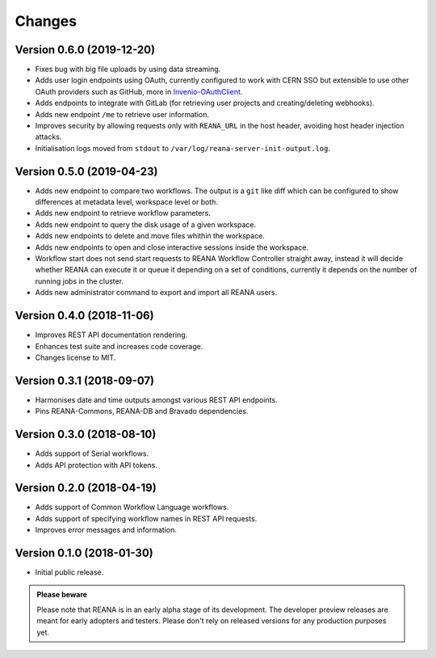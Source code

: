 Changes
=======

Version 0.6.0 (2019-12-20)
--------------------------

- Fixes bug with big file uploads by using data streaming.
- Adds user login endpoints using OAuth, currently configured to work with CERN
  SSO but extensible to use other OAuth providers such as GitHub, more in `Invenio-OAuthClient <https://invenio-oauthclient.readthedocs.io/en/latest/>`_.
- Adds endpoints to integrate with GitLab (for retrieving user projects and creating/deleting webhooks).
- Adds new endpoint ``/me`` to retrieve user information.
- Improves security by allowing requests only with ``REANA_URL`` in the host header, avoiding host header injection attacks.
- Initialisation logs moved from ``stdout`` to ``/var/log/reana-server-init-output.log``.

Version 0.5.0 (2019-04-23)
--------------------------

- Adds new endpoint to compare two workflows. The output is a ``git`` like
  diff which can be configured to show differences at metadata level,
  workspace level or both.
- Adds new endpoint to retrieve workflow parameters.
- Adds new endpoint to query the disk usage of a given workspace.
- Adds new endpoints to delete and move files whithin the workspace.
- Adds new endpoints to open and close interactive sessions inside the
  workspace.
- Workflow start does not send start requests to REANA Workflow Controller
  straight away, instead it will decide whether REANA can execute it or queue
  it depending on a set of conditions, currently it depends on the number of
  running jobs in the cluster.
- Adds new administrator command to export and import all REANA users.

Version 0.4.0 (2018-11-06)
--------------------------

- Improves REST API documentation rendering.
- Enhances test suite and increases code coverage.
- Changes license to MIT.

Version 0.3.1 (2018-09-07)
--------------------------

- Harmonises date and time outputs amongst various REST API endpoints.
- Pins REANA-Commons, REANA-DB and Bravado dependencies.

Version 0.3.0 (2018-08-10)
--------------------------

- Adds support of Serial workflows.
- Adds API protection with API tokens.

Version 0.2.0 (2018-04-19)
--------------------------

- Adds support of Common Workflow Language workflows.
- Adds support of specifying workflow names in REST API requests.
- Improves error messages and information.

Version 0.1.0 (2018-01-30)
--------------------------

- Initial public release.

.. admonition:: Please beware

   Please note that REANA is in an early alpha stage of its development. The
   developer preview releases are meant for early adopters and testers. Please
   don't rely on released versions for any production purposes yet.
